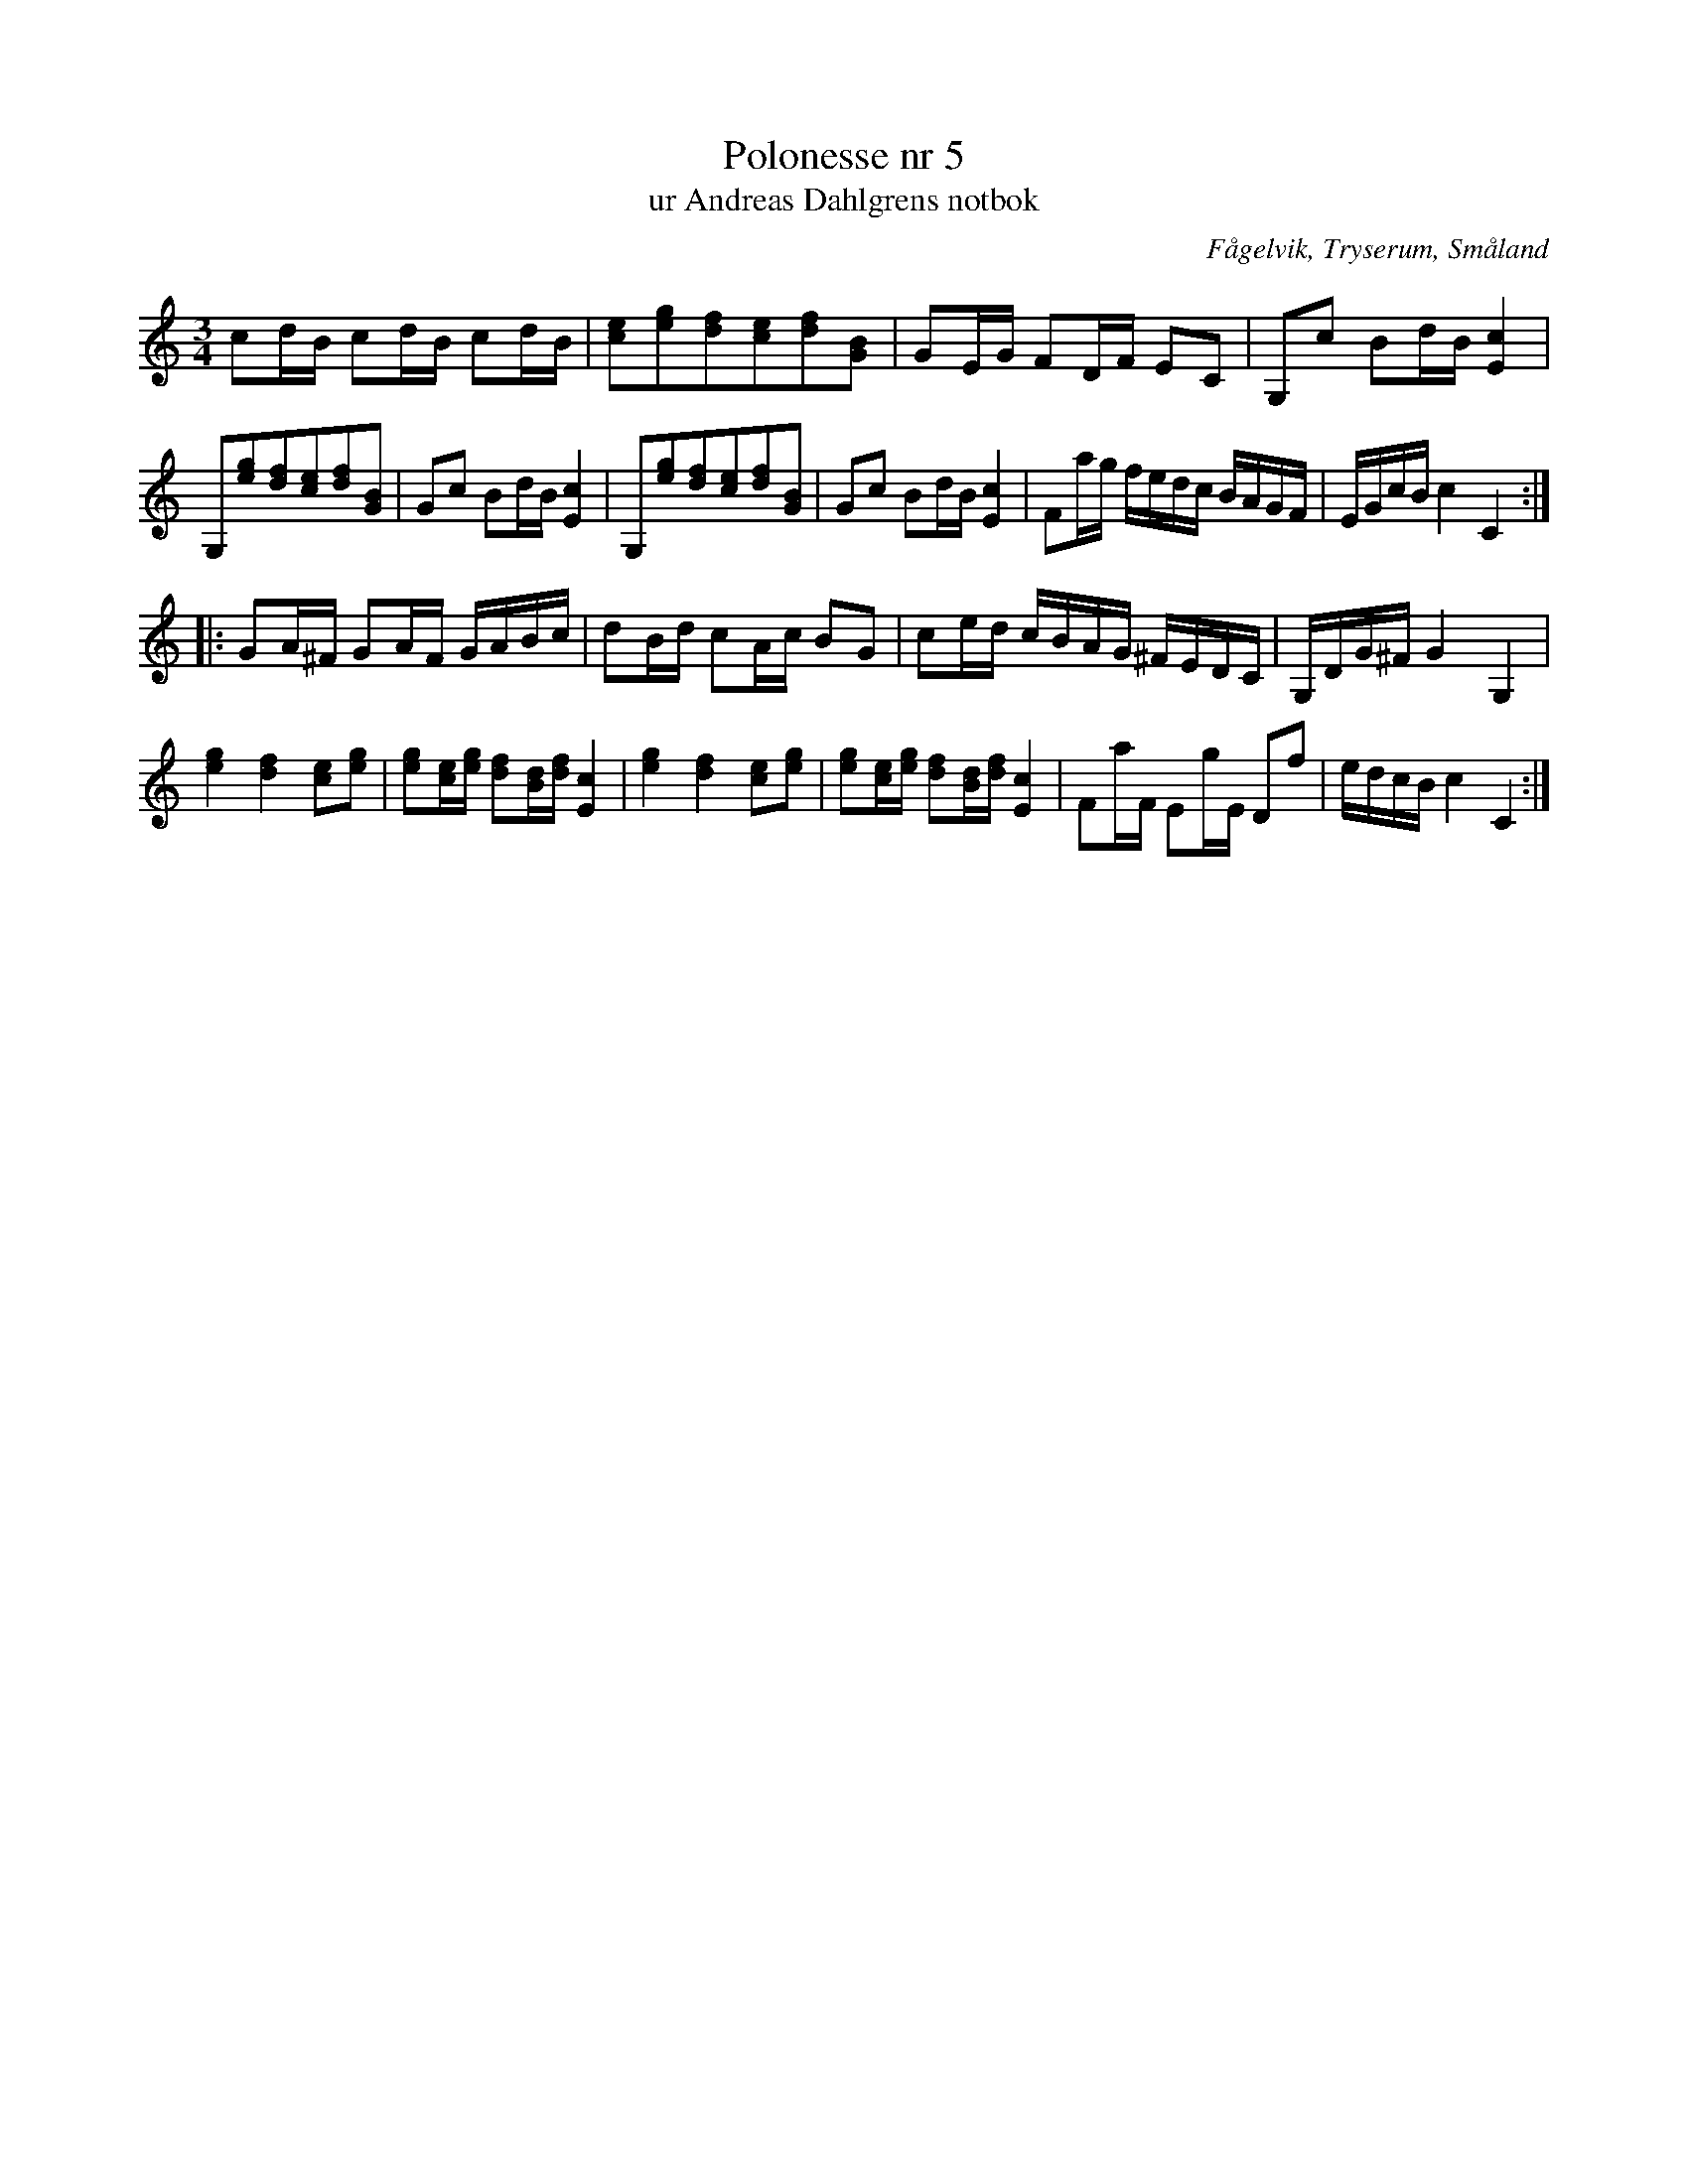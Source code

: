 %%abc-charset utf-8

X: 5
T: Polonesse nr 5
T: ur Andreas Dahlgrens notbok
B: Andreas Dahlgrens notbok
B: http://www.smus.se/earkiv/fmk/browselarge.php?lang=sw&katalogid=Ma+7&bildnr=00005
O: Fågelvik, Tryserum, Småland
S: efter Andreas Dahlgren
R: Polska
Z: Noterat i abc 2017-03-11 av Olle Paulsson
M: 3/4
L: 1/16
K: C
c2dB c2dB c2dB|[e2c2][g2e2][f2d2][e2c2][f2d2][B2G2]|G2EG F2DF E2C2|G,2c2 B2dB [c4E4]|
G,2[g2e2][f2d2][e2c2][f2d2][B2G2]|G2c2 B2dB [c4E4]|G,2[g2e2][f2d2][e2c2][f2d2][B2G2]|G2c2 B2dB [c4E4]|F2ag fedc BAGF|EGcB c4 C4:|
|:G2A^F G2AF GABc|d2Bd c2Ac B2G2|c2ed cBAG ^FEDC|G,DG^F G4 G,4|
[g4e4][f4d4] [e2c2][g2e2]|[g2e2][ec][ge] [f2d2][dB][fd] [c4E4]|[g4e4][f4d4] [e2c2][g2e2]|[g2e2][ec][ge] [f2d2][dB][fd] [c4E4]|F2aF E2gE D2f2|edcB c4 C4:|

